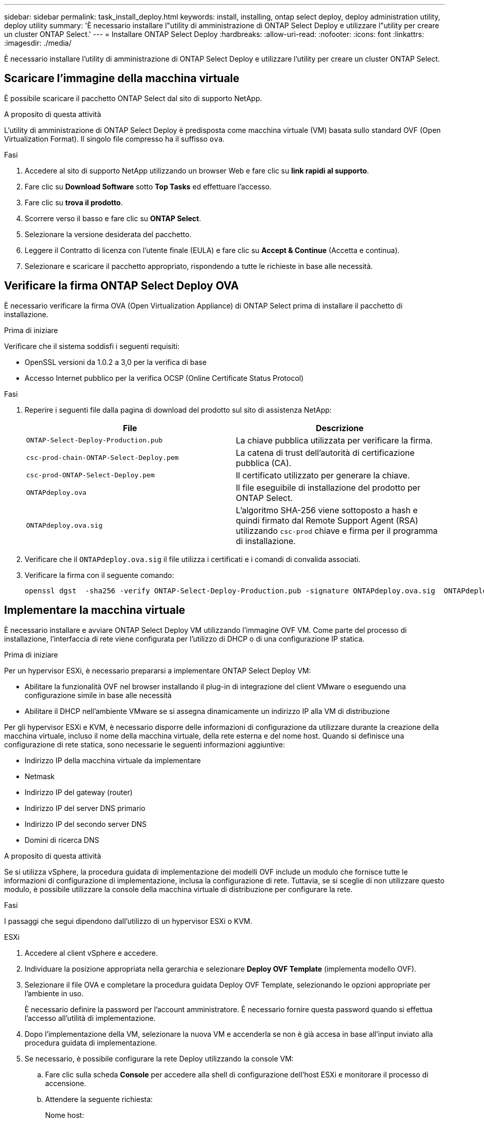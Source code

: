 ---
sidebar: sidebar 
permalink: task_install_deploy.html 
keywords: install, installing, ontap select deploy, deploy administration utility, deploy utility 
summary: 'È necessario installare l"utility di amministrazione di ONTAP Select Deploy e utilizzare l"utility per creare un cluster ONTAP Select.' 
---
= Installare ONTAP Select Deploy
:hardbreaks:
:allow-uri-read: 
:nofooter: 
:icons: font
:linkattrs: 
:imagesdir: ./media/


[role="lead"]
È necessario installare l'utility di amministrazione di ONTAP Select Deploy e utilizzare l'utility per creare un cluster ONTAP Select.



== Scaricare l'immagine della macchina virtuale

È possibile scaricare il pacchetto ONTAP Select dal sito di supporto NetApp.

.A proposito di questa attività
L'utility di amministrazione di ONTAP Select Deploy è predisposta come macchina virtuale (VM) basata sullo standard OVF (Open Virtualization Format). Il singolo file compresso ha il suffisso `ova`.

.Fasi
. Accedere al sito di supporto NetApp utilizzando un browser Web e fare clic su *link rapidi al supporto*.
. Fare clic su *Download Software* sotto *Top Tasks* ed effettuare l'accesso.
. Fare clic su *trova il prodotto*.
. Scorrere verso il basso e fare clic su *ONTAP Select*.
. Selezionare la versione desiderata del pacchetto.
. Leggere il Contratto di licenza con l'utente finale (EULA) e fare clic su *Accept & Continue* (Accetta e continua).
. Selezionare e scaricare il pacchetto appropriato, rispondendo a tutte le richieste in base alle necessità.




== Verificare la firma ONTAP Select Deploy OVA

È necessario verificare la firma OVA (Open Virtualization Appliance) di ONTAP Select prima di installare il pacchetto di installazione.

.Prima di iniziare
Verificare che il sistema soddisfi i seguenti requisiti:

* OpenSSL versioni da 1.0.2 a 3,0 per la verifica di base
* Accesso Internet pubblico per la verifica OCSP (Online Certificate Status Protocol)


.Fasi
. Reperire i seguenti file dalla pagina di download del prodotto sul sito di assistenza NetApp:
+
[cols="2*"]
|===
| File | Descrizione 


| `ONTAP-Select-Deploy-Production.pub` | La chiave pubblica utilizzata per verificare la firma. 


| `csc-prod-chain-ONTAP-Select-Deploy.pem` | La catena di trust dell'autorità di certificazione pubblica (CA). 


| `csc-prod-ONTAP-Select-Deploy.pem` | Il certificato utilizzato per generare la chiave. 


| `ONTAPdeploy.ova` | Il file eseguibile di installazione del prodotto per ONTAP Select. 


| `ONTAPdeploy.ova.sig` | L'algoritmo SHA-256 viene sottoposto a hash e quindi firmato dal Remote Support Agent (RSA) utilizzando `csc-prod` chiave e firma per il programma di installazione. 
|===
. Verificare che il `ONTAPdeploy.ova.sig` il file utilizza i certificati e i comandi di convalida associati.
. Verificare la firma con il seguente comando:
+
[listing]
----
openssl dgst  -sha256 -verify ONTAP-Select-Deploy-Production.pub -signature ONTAPdeploy.ova.sig  ONTAPdeploy.ova
----




== Implementare la macchina virtuale

È necessario installare e avviare ONTAP Select Deploy VM utilizzando l'immagine OVF VM. Come parte del processo di installazione, l'interfaccia di rete viene configurata per l'utilizzo di DHCP o di una configurazione IP statica.

.Prima di iniziare
Per un hypervisor ESXi, è necessario prepararsi a implementare ONTAP Select Deploy VM:

* Abilitare la funzionalità OVF nel browser installando il plug-in di integrazione del client VMware o eseguendo una configurazione simile in base alle necessità
* Abilitare il DHCP nell'ambiente VMware se si assegna dinamicamente un indirizzo IP alla VM di distribuzione


Per gli hypervisor ESXi e KVM, è necessario disporre delle informazioni di configurazione da utilizzare durante la creazione della macchina virtuale, incluso il nome della macchina virtuale, della rete esterna e del nome host. Quando si definisce una configurazione di rete statica, sono necessarie le seguenti informazioni aggiuntive:

* Indirizzo IP della macchina virtuale da implementare
* Netmask
* Indirizzo IP del gateway (router)
* Indirizzo IP del server DNS primario
* Indirizzo IP del secondo server DNS
* Domini di ricerca DNS


.A proposito di questa attività
Se si utilizza vSphere, la procedura guidata di implementazione dei modelli OVF include un modulo che fornisce tutte le informazioni di configurazione di implementazione, inclusa la configurazione di rete. Tuttavia, se si sceglie di non utilizzare questo modulo, è possibile utilizzare la console della macchina virtuale di distribuzione per configurare la rete.

.Fasi
I passaggi che segui dipendono dall'utilizzo di un hypervisor ESXi o KVM.

[role="tabbed-block"]
====
.ESXi
--
. Accedere al client vSphere e accedere.
. Individuare la posizione appropriata nella gerarchia e selezionare *Deploy OVF Template* (implementa modello OVF).
. Selezionare il file OVA e completare la procedura guidata Deploy OVF Template, selezionando le opzioni appropriate per l'ambiente in uso.
+
È necessario definire la password per l'account amministratore. È necessario fornire questa password quando si effettua l'accesso all'utilità di implementazione.

. Dopo l'implementazione della VM, selezionare la nuova VM e accenderla se non è già accesa in base all'input inviato alla procedura guidata di implementazione.
. Se necessario, è possibile configurare la rete Deploy utilizzando la console VM:
+
.. Fare clic sulla scheda *Console* per accedere alla shell di configurazione dell'host ESXi e monitorare il processo di accensione.
.. Attendere la seguente richiesta:
+
Nome host:

.. Digitare il nome host e premere *Invio*.
.. Attendere la seguente richiesta:
+
Inserire una password per l'utente amministratore:

.. Digitare la password e premere *Invio*.
.. Attendere la seguente richiesta:
+
Utilizzare DHCP per impostare le informazioni di rete? [n]:

.. Digitare *n* per definire una configurazione IP statica o *y* per utilizzare il DHCP, quindi selezionare *Invio*.
.. Se si sceglie una configurazione statica, fornire tutte le informazioni di configurazione di rete necessarie.




--
.KVM
--
. Accedere alla CLI dal server Linux:
+
[listing]
----
ssh root@<ip_address>
----
. Creare una nuova directory ed estrarre l'immagine di macchina virtuale non elaborata:
+
[listing]
----
mkdir /home/select_deploy25
cd /home/select_deploy25
mv /root/<file_name> .
tar -xzvf <file_name>
----
. Creare e avviare KVM VM con l'utilità di amministrazione Deploy:
+
[listing]
----
virt-install --name=select-deploy --vcpus=2 --ram=4096 --os-variant=debian10 --controller=scsi,model=virtio-scsi --disk path=/home/deploy/ONTAPdeploy.raw,device=disk,bus=scsi,format=raw --network "type=bridge,source=ontap-br,model=virtio,virtualport_type=openvswitch" --console=pty --import --noautoconsole
----
. Se necessario, è possibile configurare la rete Deploy utilizzando la console VM:
+
.. Collegamento alla console della macchina virtuale:
+
[listing]
----
virsh console <vm_name>
----
.. Attendere la seguente richiesta:
+
[listing]
----
Host name :
----
.. Digitare il nome host e selezionare *Invio*.
.. Attendere la seguente richiesta:
+
[listing]
----
Use DHCP to set networking information? [n]:
----
.. Digitare *n* per definire una configurazione IP statica o *y* per utilizzare il DHCP, quindi selezionare *Invio*.
.. Se si sceglie una configurazione statica, fornire tutte le informazioni di configurazione di rete necessarie.




--
====


== Accedere all'interfaccia Web di distribuzione

Accedere all'interfaccia utente Web per verificare che l'utilità di implementazione sia disponibile ed eseguire la configurazione iniziale.

.Fasi
. Puntare il browser verso l'utility di implementazione utilizzando l'indirizzo IP o il nome di dominio:
+
`\https://<ip_address>/`

. Fornire il nome e la password dell'account amministratore (admin) e accedere.
. Se viene visualizzata la finestra a comparsa *Benvenuti in ONTAP Select*, verificare i prerequisiti e fare clic su *OK* per continuare.
. Se è la prima volta che si effettua l'accesso e non si installa Deploy utilizzando la procedura guidata disponibile con vCenter, fornire le seguenti informazioni di configurazione quando richiesto:
+
** Nuova password per l'account amministratore (obbligatoria)
** AutoSupport (opzionale)
** Server vCenter con credenziali dell'account (opzionale)




.Informazioni correlate
link:task_cli_signing_in.html["Accedere per eseguire la distribuzione utilizzando SSH"]
